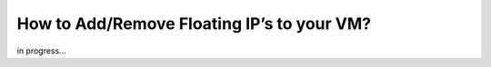How to Add/Remove Floating IP’s to your VM?
===========================================

in progress...
